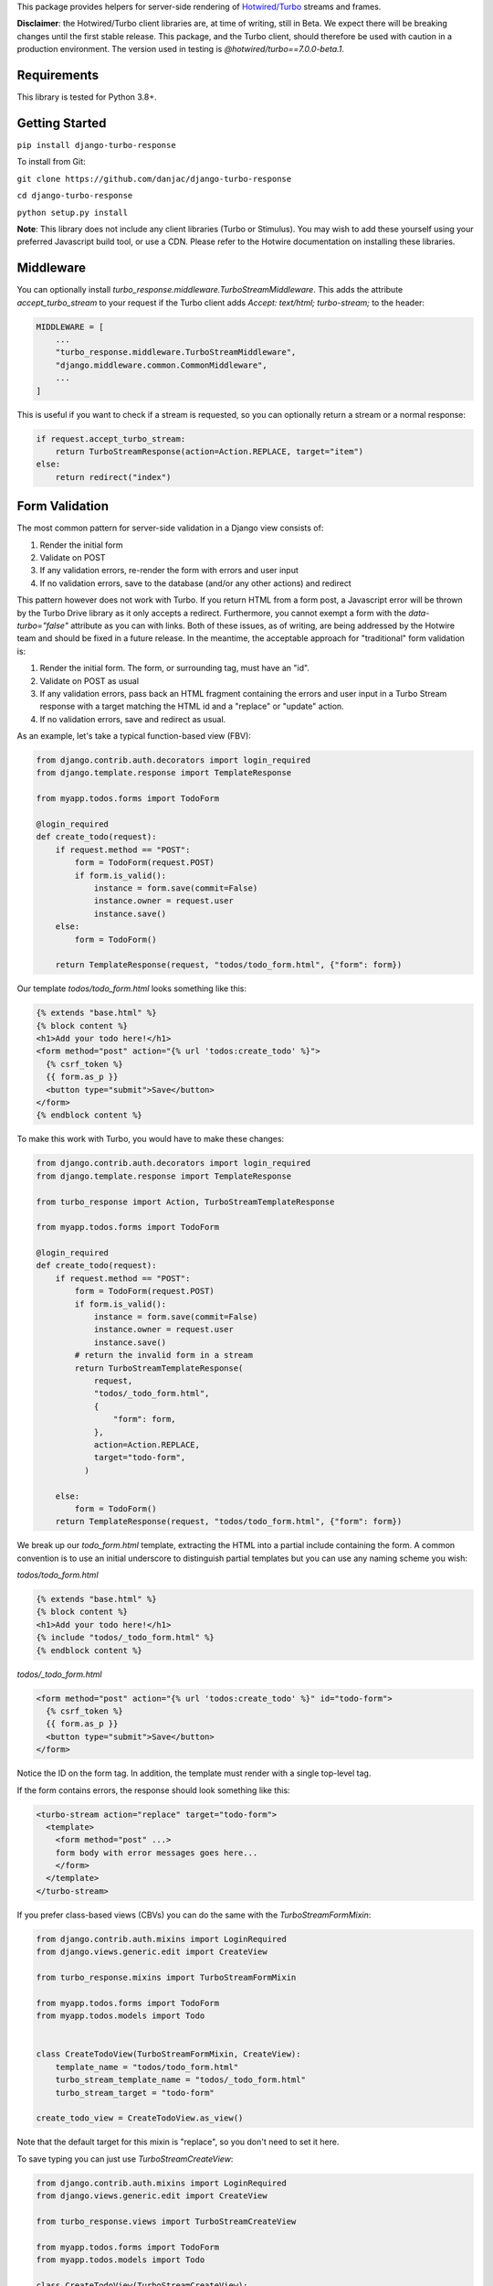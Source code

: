 This package provides helpers for server-side rendering of `Hotwired/Turbo <https://turbo.hotwire.dev/>`_ streams and frames.

**Disclaimer**: the Hotwired/Turbo client libraries are, at time of writing, still in Beta. We expect there will be breaking changes until the first stable release. This package, and the Turbo client, should therefore be used with caution in a production environment. The version used in testing is *@hotwired/turbo==7.0.0-beta.1*.

============
Requirements
============

This library is tested for Python 3.8+.

===============
Getting Started
===============

``pip install django-turbo-response``

To install from Git:

``git clone https://github.com/danjac/django-turbo-response``

``cd django-turbo-response``

``python setup.py install``

**Note**: This library does not include any client libraries (Turbo or Stimulus). You may wish to add these yourself using your preferred Javascript build tool, or use a CDN. Please refer to the Hotwire documentation on installing these libraries.

==========
Middleware
==========

You can optionally install *turbo_response.middleware.TurboStreamMiddleware*. This adds the attribute *accept_turbo_stream* to your request if the Turbo client adds *Accept: text/html; turbo-stream;* to the header:


.. code-block:: python

  MIDDLEWARE = [
      ...
      "turbo_response.middleware.TurboStreamMiddleware",
      "django.middleware.common.CommonMiddleware",
      ...
  ]


This is useful if you want to check if a stream is requested, so you can optionally return a stream or a normal response:

.. code-block:: python

  if request.accept_turbo_stream:
      return TurboStreamResponse(action=Action.REPLACE, target="item")
  else:
      return redirect("index")

===============
Form Validation
===============

The most common pattern for server-side validation in a Django view consists of:

1. Render the initial form
2. Validate on POST
3. If any validation errors, re-render the form with errors and user input
4. If no validation errors, save to the database (and/or any other actions) and redirect

This pattern however does not work with Turbo. If you return HTML from a form post, a Javascript error will be thrown by the Turbo Drive library as it only accepts a redirect. Furthermore, you cannot exempt a form with the *data-turbo="false"* attribute as you can with links. Both of these issues, as of writing, are being addressed by the Hotwire team and should be fixed in a future release. In the meantime, the acceptable approach for "traditional" form validation is:

1. Render the initial form. The form, or surrounding tag, must have an "id".
2. Validate on POST as usual
3. If any validation errors, pass back an HTML fragment containing the errors and user input in a Turbo Stream response with a target matching the HTML id and a "replace" or "update" action.
4. If no validation errors, save and redirect as usual.

As an example, let's take a typical function-based view (FBV):

.. code-block:: python

  from django.contrib.auth.decorators import login_required
  from django.template.response import TemplateResponse

  from myapp.todos.forms import TodoForm

  @login_required
  def create_todo(request):
      if request.method == "POST":
          form = TodoForm(request.POST)
          if form.is_valid():
              instance = form.save(commit=False)
              instance.owner = request.user
              instance.save()
      else:
          form = TodoForm()

      return TemplateResponse(request, "todos/todo_form.html", {"form": form})

Our template *todos/todo_form.html* looks something like this:

.. code-block:: html

  {% extends "base.html" %}
  {% block content %}
  <h1>Add your todo here!</h1>
  <form method="post" action="{% url 'todos:create_todo' %}">
    {% csrf_token %}
    {{ form.as_p }}
    <button type="submit">Save</button>
  </form>
  {% endblock content %}

To make this work with Turbo, you would have to make these changes:

.. code-block:: python

  from django.contrib.auth.decorators import login_required
  from django.template.response import TemplateResponse

  from turbo_response import Action, TurboStreamTemplateResponse

  from myapp.todos.forms import TodoForm

  @login_required
  def create_todo(request):
      if request.method == "POST":
          form = TodoForm(request.POST)
          if form.is_valid():
              instance = form.save(commit=False)
              instance.owner = request.user
              instance.save()
          # return the invalid form in a stream
          return TurboStreamTemplateResponse(
              request,
              "todos/_todo_form.html",
              {
                  "form": form,
              },
              action=Action.REPLACE,
              target="todo-form",
            )

      else:
          form = TodoForm()
      return TemplateResponse(request, "todos/todo_form.html", {"form": form})


We break up our *todo_form.html* template, extracting the HTML into a partial include containing the form. A common convention is to use an initial underscore to distinguish partial templates but you can use any naming scheme you wish:

*todos/todo_form.html*

.. code-block:: html

  {% extends "base.html" %}
  {% block content %}
  <h1>Add your todo here!</h1>
  {% include "todos/_todo_form.html" %}
  {% endblock content %}

*todos/_todo_form.html*

.. code-block:: html

  <form method="post" action="{% url 'todos:create_todo' %}" id="todo-form">
    {% csrf_token %}
    {{ form.as_p }}
    <button type="submit">Save</button>
  </form>

Notice the ID on the form tag. In addition, the template must render with a single top-level tag.

If the form contains errors, the response should look something like this:

.. code-block:: html

  <turbo-stream action="replace" target="todo-form">
    <template>
      <form method="post" ...>
      form body with error messages goes here...
      </form>
    </template>
  </turbo-stream>

If you prefer class-based views (CBVs) you can do the same with the *TurboStreamFormMixin*:

.. code-block:: python

  from django.contrib.auth.mixins import LoginRequired
  from django.views.generic.edit import CreateView

  from turbo_response.mixins import TurboStreamFormMixin

  from myapp.todos.forms import TodoForm
  from myapp.todos.models import Todo


  class CreateTodoView(TurboStreamFormMixin, CreateView):
      template_name = "todos/todo_form.html"
      turbo_stream_template_name = "todos/_todo_form.html"
      turbo_stream_target = "todo-form"

  create_todo_view = CreateTodoView.as_view()

Note that the default target for this mixin is "replace", so you don't need to set it here.

To save typing you can just use *TurboStreamCreateView*:


.. code-block:: python

  from django.contrib.auth.mixins import LoginRequired
  from django.views.generic.edit import CreateView

  from turbo_response.views import TurboStreamCreateView

  from myapp.todos.forms import TodoForm
  from myapp.todos.models import Todo

  class CreateTodoView(TurboStreamCreateView):
      model = Todo
      form_class = TodoForm
      template_name = "todos/todo_form.html"
      turbo_stream_template_name = "todos/_todo_form.html"
      turbo_stream_target = "todo-form"

  create_todo_view = CreateTodoView.as_view()

This class automatically adopts the convention of using the underscore prefix for any partials, so you could save a couple lines of code and just write:

.. code-block:: python

  class CreateTodoView(TurboStreamCreateView):
      model = Todo
      form_class = TodoForm
      turbo_stream_target = "todo-form"

and the turbo stream template will automatically resolve to *todos/_todo_form.html* (the *CreateView* of course resolves the default template names as well, based on the model metadata).

Responding with Multiple Streams

Suppose you want to return **multiple** Turbo Streams in a single view. For example, let's say you are building a shopping cart for an e-commerce site.  The shopping cart is presented as a list of items, and you can edit the amount in each and click a "Save" icon next to that amount. When the amount is changed, you want to recalculate the total cost of all the items, and show this total at the bottom of the cart. In addition, there is a little counter on the top navbar which shows the same total across the whole site.

To do this you can use *django.http.StreamingHttpResponse* with a generator. The generator should yield each individual turbo-stream string. To ensure the correct content type is used, this package provides a subclass, *turbo_response.TurboStreamStreamingResponse*.

Taking the example above, we have a page with the shopping cart, that has this snippet:


.. code-block:: html

  <span id="cart-summary-total">{{ total_amount }}</span>

and in the navbar of our base template:

.. code-block:: html

  <span id="nav-cart-total">{{ total_amount }}</span>

In both cases the total amount is precalculated in the initial page load, for example using a context processor.

Each item in the cart has an inline edit form that might look like this:

.. code-block:: html

  <td>
      <form method="post" action="{% url 'update_cart_item' item.id %}">
          {% csrf_token %}
          <input type="text" name="amount" value="{{ item.value }}">
          <button type="submit">Save</button>
      </form>
  </td>

.. code-block:: python

  from turbo_response import Action, TurboStreamStreamingResponse, render_turbo_stream

  def update_cart_item(request, item_id):
      # item saved to e.g. session or db
      save_cart_item(request, item_id)

      # for brevity, assume "total amount" is returned here as a
      # correctly formatted string in the correct local currency
      total_amount = calc_total_cart_amount(request)

      def render_response():
          yield render_turbo_stream(
              total_amount,
              action=Action.REPLACE,
              target="nav-cart-total"
              )

          yield render_turbo_stream(
              total_amount,
              action=Action.REPLACE,
              target="cart-summary-total"
              )
      return TurboStreamStreamingResponse(render_response())

That's it! In this example are returning a very simple string value, so we don't need to wrap the responses in templates. If you want to do so, use *turbo_response.render_stream_template* instead.

Note that this technique is something of an anti-pattern; if you have to update multiple parts of a page, a full refresh (i.e. a normal Turbo visit) is probably a better idea. It's useful though in some edge cases where you need to avoid this.

==================
Using Turbo Frames
==================

Rendering Turbo Frames is straightforward. Let's say you have a "Subscribe" button in your page. When the button is clicked, you want the "Subscribe" label to be changed to "Unsubscribe"; when the button is clicked again it should turn back to "Subscribe."

Our template looks something like this:

.. code-block:: html

  {% extends "base.html" %}
  {% block content %}
  <h1>Welcome to my blog</h1>
  {{ blog.description }}
  {% if user.is_authenticated %}
  <turbo-frame id="subscribe">
    {% include "_subscribe.html" %}
  </turbo-frame>
  {% endif %}
  {% endblock %}

Note that we surround the partial template with the *<turbo-frame>* tags. These will be replaced by Turbo when a Turbo Frame response matching the DOM ID "subscribe" is returned from the server.

Our partial template, *_subscribe.html* looks like this:

.. code-block:: html

  <form method="post" action="{% url 'toggle_subscribe' blog.id %}">
    {% csrf_token %}
    <button>{{ is_subscribed|yesno:"Unsubscribe,Subscribe" }}</button>
  </form>

Note that the button uses a POST form to handle the toggle. As it's a POST we also need to include the CSRF token, or we'll get a 403 error.


Here are the views:

.. code-block:: python

  from django.contrib.auth.decorators import login_required
  from django.template.response import TemplateResponse
  from django.shortcuts import get_object_or_404

  from turbo_response import TurboFrameResponse

  from myapp.blogs.models import Blog

  def blog_detail(request, blog_id):
      blog = get_object_or_404(Blog, pk=blog_id)
      is_subscribed = blog.is_subscribed(request.user)
      return TemplateResponse(
          request,
          "blogs/detail.html",
          {"blog": blog, "is_subscribed": is_subscribed}
      )

  @login_required
  def subscribe(request, blog_id):
      blog = get_object_or_404(Blog, pk=blog_id)
      is_subscribed = blog.toggle_subscribe(request.user)
      return TurboFrameResponse(
           request,
          "blogs/_subscribe.html",
          {"blog": blog, "is_subscribed": is_subscribed},
          dom_id="subscribe",
      )

The *subscribe* view returns a response wrapped in the *<turbo-frame>* tag with the DOM id "subscribe". Turbo will look for a corresponding frame in the HTML body with the matching ID, and replace the frame with the one returned from the server. Unlike a full Turbo visit, we don't need to return the entire body - just the snippet we want to update.

If we wanted to use CBVs instead:

.. code-block:: python

  from django.contrib.auth.mixins import LoginRequiredMixin
  from django.views.generic.detail import DetailView, SingleObjectMixin

  from turbo_response.views import TurboFrameTemplateView

  from myapp.blogs.models import Blog

  class BlogDetail(DetailView):
      model = Blog
      template_name = "blogs/detail.html"

      def get_context_data(self, **context):
          return {
              **context,
              "is_subscribed": blog.is_subscribed(request.user)
          }

  class Subscribe(LoginRequiredMixin,
                  SingleObjectMixin,
                  TurboFrameTemplateView):

    turbo_frame_dom_id = "subscribe"
    template_name = "blogs/_subscribe.html"

    def post(request, pk):
        blog = self.get_object()
        is_subscribed = blog.toggle_subscribe(request.user)

        return self.render_to_response(
            {"blog": blog, "is_subscribed": is_subscribed},
        )


==========================
Handling Lazy Turbo Frames
==========================

Turbo Frames have a useful feature that allows `lazy loading <https://turbo.hotwire.dev/handbook/frames>`_. This is very easy to handle with Django. For example, our e-commerce site includes a list of recommendations at the bottom of some pages based on the customer's prior purchases. We calculate this list using our secret-sauce machine-learning algorithm. Although the results are cached for that user, the initial run can be a bit slow, and we don't want to slow down the rest of the page when the recommendations are recalculated.

This is a good use case for a lazy turbo frame. Our template looks like this, with a fancy loading gif as a placeholder:

.. code-block:: html

  <turbo-frame id="recommendations" src="{% url 'recommendations' %}">
      <img src="{% static 'fancy-loader.gif' %}">
  </turbo-frame>

And our corresponding view:

.. code-block:: python

  def recommendations(request):
      # lazily build recommendations from algorithm and cache result
      recommended_items = get_recommendations_from_cache(request.user)
      return TurboFrameTemplateResponse(
          request,
          "_recommendations.html",
          {"items": recommended_items},
          dom_id="recommendations",
      )

The template returned is just a plain Django template. The response class automatically wraps the correct tags, so we don't need to include `<turbo-frame>`.


.. code-block:: html

  <div class="recommendations">
      {% for item in items %}
      <h3><a href="{{ item.get_absolute_url }}">{{ item.title }}</a></h3>
      {% endfor %}
  </div>

========
Channels
========

This library can also be used with `django-channels <https://channels.readthedocs.io/en/stable/>`_ Consumers with the helper functions *render_turbo_stream* and *render_turbo_stream_template* when broadcasting streams:

.. code-block:: python

  from turbo_response import render_turbo_stream, render_turbo_stream_template
  from channels.generic.websocket import AsyncJsonWebsocketConsumer

  class ChatConsumer(AsyncJsonWebsocketConsumer):

      async def chat_message(self, event):

          # DB methods omitted for brevity
          message = await self.get_message(event["message"]["id"])
          num_unread_messages = await self.get_num_unread_messages()

          if message:
              await self.send(
                  render_turbo_stream(
                      str(num_unread_messages),
                      action=Action.REPLACE,
                      target="unread_message_counter"
                  )

              await self.send(
                  render_turbo_stream_template(
                      "chat/_message.html",
                      {"message": message, "user": self.scope['user']},
                      action=Action.APPEND,
                      target="messages",
                  )
              )

See the django-channels documentation for more details on setting up ASGI and channels. Note that you will need to set up your WebSockets in the client, for example in a Stimulus controller:

.. code-block:: javascript

  import { Controller } from 'stimulus';
  import { connectStreamSource, disconnectStreamSource } from '@hotwired/turbo';

  export default class extends Controller {
    static values = {
      socketUrl: String,
    };

    connect() {
      this.source = new WebSocket(this.socketUrlValue);
      connectStreamSource(this.source);
    }

    disconnect() {
      disconnectStreamSource(this.source);
      this.source = null;
    }
  }

=====
Links
=====

Hotwired: https://turbo.hotwire.dev/

=======
License
=======

This project is covered by the MIT license.
